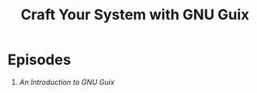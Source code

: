 #+title: Craft Your System with GNU Guix

* Episodes

1. [[an-introduction-to-guix/][An Introduction to GNU Guix]]
